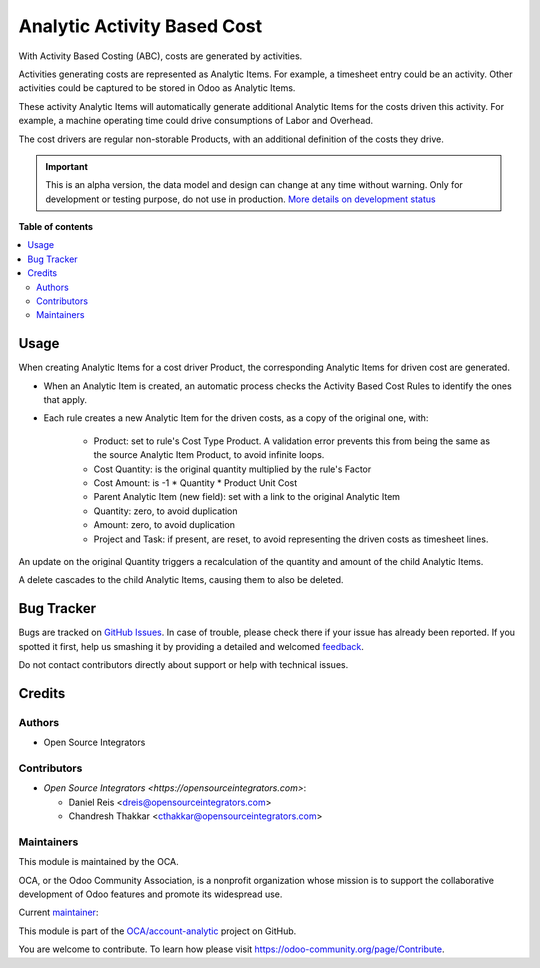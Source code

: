 ============================
Analytic Activity Based Cost
============================

.. !!!!!!!!!!!!!!!!!!!!!!!!!!!!!!!!!!!!!!!!!!!!!!!!!!!!
   !! This file is generated by oca-gen-addon-readme !!
   !! changes will be overwritten.                   !!
   !!!!!!!!!!!!!!!!!!!!!!!!!!!!!!!!!!!!!!!!!!!!!!!!!!!!

.. |badge1| image:: https://img.shields.io/badge/maturity-Alpha-red.png
    :target: https://odoo-community.org/page/development-status
    :alt: Alpha
.. |badge2| image:: https://img.shields.io/badge/licence-AGPL--3-blue.png
    :target: http://www.gnu.org/licenses/agpl-3.0-standalone.html
    :alt: License: AGPL-3
.. |badge3| image:: https://img.shields.io/badge/github-OCA%2Faccount--analytic-lightgray.png?logo=github
    :target: https://github.com/Frontware/account-analytic/tree/14.0/analytic_activity_based_cost
    :alt: OCA/account-analytic
.. |badge4| image:: https://img.shields.io/badge/weblate-Translate%20me-F47D42.png
    :target: https://translation.odoo-community.org/projects/account-analytic-14-0/account-analytic-14-0-analytic_activity_based_cost
    :alt: Translate me on Weblate
.. |badge5| image:: https://img.shields.io/badge/runbot-Try%20me-875A7B.png
    :target: https://runbot.odoo-community.org/runbot/87/14.0
    :alt: Try me on Runbot

|badge1| |badge2| |badge3| |badge4| |badge5| 

With Activity Based Costing (ABC), costs are generated by activities.

Activities generating costs are represented as Analytic Items.
For example, a timesheet entry could be an activity.
Other activities could be captured to be stored in Odoo as Analytic Items.

These activity Analytic Items will automatically generate additional Analytic Items
for the costs driven this activity.
For example, a machine operating time could drive consumptions of Labor and Overhead.

The cost drivers are regular non-storable Products, with an additional definition
of the costs they drive.

.. IMPORTANT::
   This is an alpha version, the data model and design can change at any time without warning.
   Only for development or testing purpose, do not use in production.
   `More details on development status <https://odoo-community.org/page/development-status>`_

**Table of contents**

.. contents::
   :local:

Usage
=====

When creating Analytic Items for a cost driver Product,
the corresponding Analytic Items for driven cost are generated.

* When an Analytic Item is created, an automatic process
  checks the Activity Based Cost Rules to identify the ones that apply.
* Each rule creates a new Analytic Item for the driven costs,
  as a copy of the original one, with:

    * Product: set to rule's Cost Type Product.
      A validation error prevents this from being
      the same as the source Analytic Item Product, to avoid infinite loops.
    * Cost Quantity: is the original quantity multiplied by the rule's Factor
    * Cost Amount: is -1 * Quantity * Product Unit  Cost
    * Parent Analytic Item (new field): set with a link to the original Analytic Item
    * Quantity: zero, to avoid duplication
    * Amount: zero, to avoid duplication
    * Project and Task: if present, are reset, to avoid representing the driven costs
      as timesheet lines.

An update on the original Quantity triggers a recalculation of the quantity and amount of the child Analytic Items.

A delete cascades to the child Analytic Items, causing them to also be deleted.

Bug Tracker
===========

Bugs are tracked on `GitHub Issues <https://github.com/Frontware/account-analytic/issues>`_.
In case of trouble, please check there if your issue has already been reported.
If you spotted it first, help us smashing it by providing a detailed and welcomed
`feedback <https://github.com/Frontware/account-analytic/issues/new?body=module:%20analytic_activity_based_cost%0Aversion:%2014.0%0A%0A**Steps%20to%20reproduce**%0A-%20...%0A%0A**Current%20behavior**%0A%0A**Expected%20behavior**>`_.

Do not contact contributors directly about support or help with technical issues.

Credits
=======

Authors
~~~~~~~

* Open Source Integrators

Contributors
~~~~~~~~~~~~

* `Open Source Integrators <https://opensourceintegrators.com>`:

  * Daniel Reis <dreis@opensourceintegrators.com>
  * Chandresh Thakkar <cthakkar@opensourceintegrators.com>

Maintainers
~~~~~~~~~~~

This module is maintained by the OCA.

.. image:: https://odoo-community.org/logo.png
   :alt: Odoo Community Association
   :target: https://odoo-community.org

OCA, or the Odoo Community Association, is a nonprofit organization whose
mission is to support the collaborative development of Odoo features and
promote its widespread use.

.. |maintainer-dreispt| image:: https://github.com/dreispt.png?size=40px
    :target: https://github.com/dreispt
    :alt: dreispt

Current `maintainer <https://odoo-community.org/page/maintainer-role>`__:

|maintainer-dreispt| 

This module is part of the `OCA/account-analytic <https://github.com/Frontware/account-analytic/tree/14.0/analytic_activity_based_cost>`_ project on GitHub.

You are welcome to contribute. To learn how please visit https://odoo-community.org/page/Contribute.
